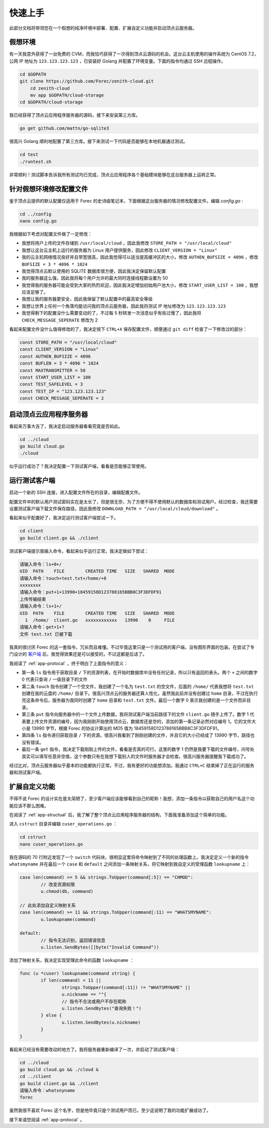 .. _app-quickstart:

快速上手
==========

此部分文档将带领您在一个假想的纯净环境中部署、配置、扩展自定义功能并启动顶点云服务器。

假想环境
---------

有一天我意外获得了一台免费的 CVM，而我恰巧获得了一次得到顶点云源码的机会。这台云主机使用的操作系统为 CentOS 7.2，公网 IP 地址为 ``123.123.123.123`` ，已安装好 Golang 并配置了环境变量。下面的指令均通过 SSH 远程操作。

.. code-block:: shell

    cd $GOPATH
    git clone https://github.com/Forec/zenith-cloud.git
	cd zenith-cloud
	mv app $GOPATH/cloud-storage
    cd $GOPATH/cloud-storage

我已经获得了顶点云应用程序服务器的源码，接下来安装第三方库。

.. code-block:: shell

    go get github.com/mattn/go-sqlite3

很高兴 Golang 顺利地配置了第三方库。接下来测试一下代码是否能够在本地机器通过测试。

.. code-block:: shell

	cd test
	./runtest.sh
	
非常顺利！测试脚本告诉我所有测试均已完成，顶点云应用程序各个基础模块能够在这台服务器上运转正常。

针对假想环境修改配置文件
--------------------------

鉴于顶点云提供的默认配置仅适用于 Forec 的史诗级笔记本，下面根据这台服务器的情况修改配置文件。编辑 `config.go` :

.. code-block:: shell

	cd ../config
	nano config.go
	
我根据如下考虑对配置文件做了一定修改：

* 我想将用户上传的文件存储到 ``/usr/local/cloud`` ，因此我修改 ``STORE_PATH = "/usr/local/cloud"`` 
* 我想让这台云主机上运行的服务器为 Linux 用户提供服务，因此修改 ``CLIENT_VERSION = "Linux"``
* 我的云主机网络情况良好并且带宽很高，因此我觉得可以适当提高缓冲区的大小，修改 ``AUTHEN_BUFSIZE = 4096`` ，修改 ``BUFSIZE = 3 * 4096 * 1024`` 
* 我觉得顶点云默认使用的 SQLITE 数据库很方便，因此我决定保留默认配置
* 我的服务器这么强，因此我将每个用户允许的最大同时连接线程数设置为 50
* 我觉得我的服务器可能会受到大家的热烈欢迎，因此我决定增加初始用户池大小，修改 ``START_USER_LIST = 100`` ，我想应该足够了。
* 我想让我的服务器更安全，因此我保留了默认配置中的最高安全等级
* 我想让世界上任何一个角落均能访问我的顶点云服务器，因此我将测试 IP 地址修改为 ``123.123.123.123``
* 我觉得剩下的配置没什么需要变动的了，不过每 5 秒转发一次消息似乎有些过慢了，因此我将 ``CHECK_MESSAGE_SEPERATE`` 修改为 2

看起来配置文件没什么值得修改的了，我决定按下 ``CTRL+X`` 保存配置文件，顺便通过 ``git diff`` 检查了一下修改过的部分：

.. code-block:: go
	
   const STORE_PATH = "/usr/local/cloud"
   const CLIENT_VERSION = "Linux"
   const AUTHEN_BUFSIZE = 4096
   const BUFLEN = 3 * 4096 * 1024
   const MAXTRANSMITTER = 50
   const START_USER_LIST = 100
   const TEST_SAFELEVEL = 3
   const TEST_IP = "123.123.123.123"
   const CHECK_MESSAGE_SEPERATE = 2
   
启动顶点云应用程序服务器
-----------------------------

看起来万事大吉了，我决定启动服务器看看究竟是否如此。

.. code-block:: shell

	cd ../cloud
	go build cloud.go
	./cloud
	
似乎运行成功了？我决定配置一下测试客户端，看看是否能够正常使用。

.. _app-quickstart-runtest-client:

运行测试客户端
-----------------

启动一个新的 SSH 连接，进入配置文件所在的目录，编辑配置文件。

配置文件中的默认用户测试密码实在是太长了，但是很无奈，为了方便不得不使用默认的数据库和测试用户。经过检查，我还需要设置测试客户端下载文件保存路径，因此我修改 ``DOWNLOAD_PATH = "/usr/local/cloud/download"`` 。

看起来似乎配置好了，我决定运行测试客户端尝试一下。

.. code-block:: shell
	
	cd client
	go build client.go && ./client
	
测试客户端提示我输入命令，看起来似乎运行正常。我决定做如下尝试：

.. code-block:: shell

	请输入命令：ls+0+/
	UID  PATH    FILE        CREATED TIME   SIZE   SHARED  MODE
	请输入命令：touch+test.txt+/home/+0
	xxxxxxxx
	请输入命令：put+1+13990+18459158D123788165BBB8C3F3DFDF91
	上传传输结束
	请输入命令：ls+1+/
	UID  PATH    FILE        CREATED TIME   SIZE   SHARED  MODE
	  1  /home/  client.go   xxxxxxxxxxxx   13990    0     FILE
	请输入命令：get+1+?
	文件 test.txt 已被下载
	  
我真的很讨厌 Forec 的这一套指令，冗长而且难懂。不过毕竟这里只是一个测试用的客户端，没有图形界面的包装。在尝试了专门设计的 `客户端`_ 后，我觉得效果还是可以接受的，不过这都是后话了。

我阅读了 :ref:`app-protocal` ，终于明白了上面指令的意义：

* 第一条 ``ls`` 指令用于获取目录 ``/`` 下的资源列表，在开始时数据库中没有任何记录，所以只有返回的表头。两个 ``+`` 之间的数字 0 代表只查询 ``/`` 一级目录下的文件
* 第二条 ``touch`` 指令创建了一个空文件，我创建了一个名为 ``test.txt`` 的空文件，后面的 ``/home/`` 代表我想将 ``test.txt`` 创建在我的云盘的 ``/home/`` 目录下。很高兴顶点云的服务器还算人性化，虽然我此前并没有创建过 ``home`` 目录，不过在执行完这条命令后，服务器为我同时创建了 ``home`` 目录和 ``test.txt`` 文件。最后一个数字 0 表示我创建的是一个文件而非目录。
* 第三条 ``put`` 指令向服务器中的一个文件上传数据，我将测试客户端当前路径下的文件 ``client.go`` 随手上传了。数字 1 代表要上传文件资源的编号，因为我刚刚开始使用顶点云，数据库还是空的，添加的第一条记录必然对应编号 1。它的文件大小是 13990 字节，根据 Forec 的协议计算出的 MD5 值为 18459158D123788165BBB8C3F3DFDF91。
* 第四条 ``ls`` 指令递归获取目录 ``/`` 下的资源。很高兴我看到了刚刚创建的文件，并且它的大小已经成了 13990 字节，路径也没有错误。
* 最后一条 ``get`` 指令，我决定下载刚刚上传的文件，看看是否真的可行。这里的数字 1 仍然是我要下载的文件编号，问号处其实可以填写任意非空值，这个参数只有在我想下载别人的文件时服务器才会检查。很高兴服务器提醒我下载成功了。

经过比对，顶点云服务器似乎基本的功能都执行正常。不过，我有更好的功能想添加。我通过 ``CTRL+C`` 结束掉了正在运行的服务器和测试客户端。

.. _app-quickstart-expand:

扩展自定义功能
-----------------

不得不说 Forec 的设计实在是太简陋了，至少客户端应该能够看到自己的昵称！我想，添加一条指令以获取自己的用户名这个功能应该不那么困难。

在阅读了 :ref:`app-structual` 后，我了解了整个顶点云应用程序服务器的结构，下面我准备添加这个简单的功能。

进入 ``cstruct`` 目录并编辑 ``cuser_operations.go`` ：

.. code-block:: shell
	
	cd cstruct
	nano cuser_operations.go
	
我在源码的 70 行附近发现了一个 ``switch`` 代码块，很明显这里将命令映射到了不同的处理函数上。我决定定义一个新的指令 ``whatsmyname`` 并在最后一个 ``case`` 和 ``default`` 之间添加一条映射关系，将它映射到我自定义的受理函数 ``lookupname`` 上：

.. code-block:: go

	case len(command) >= 5 && strings.ToUpper(command[:5]) == "CHMOD":
		// 改变资源权限
		u.chmod(db, command)
		
	// 此处添加自定义映射关系
	case len(command) >= 11 && strings.ToUpper(command[:11) == "WHATSMYNAME":
		u.lookupname(command)
	
	default:
		// 指令无法识别，返回错误信息
		u.listen.SendBytes([]byte("Invalid Command"))

添加了映射关系，我决定实现受理此命令的函数 ``lookupname`` ：

.. code-block:: go

	func (u *cuser) lookupname(command string) {
		if len(command) < 11 || 
			strings.ToUpper(command[:11]) != "WHATSMYNAME" ||
			u.nickname == ""{
			// 指令不合法或用户不存在昵称
			u.listen.SendBytes("查询失败！")
		} else {
			u.listen.SendBytes(u.nickname)
		}
	}
	
看起来已经没有需要改动的地方了。我将服务器重新编译了一次，并启动了测试客户端：

.. code-block:: shell

	cd ../cloud
	go build cloud.go && ./cloud &
	cd ../client
	go build client.go && ./client
	请输入命令：whatsnyname
	forec

虽然我很不喜欢 Forec 这个名字，但是他毕竟只是个测试用户而已，至少这说明了我的功能扩展成功了。

接下来请您阅读 :ref:`app-protocal` 。

.. _客户端: https://github.com/forec-org/cloud-storage-client
